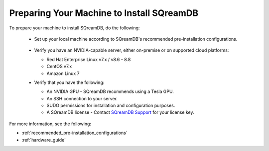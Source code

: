 .. _preparing_your_machine_to_install_sqream:

*******************************************
Preparing Your Machine to Install SQreamDB
*******************************************

To prepare your machine to install SQreamDB, do the following:

 * Set up your local machine according to SQreamDB's recommended pre-installation configurations.
 
    ::
   
 * Verify you have an NVIDIA-capable server, either on-premise or on supported cloud platforms: 

   * Red Hat Enterprise Linux v7.x / v8.6 - 8.8  
 
   * CentOS v7.x
 
   * Amazon Linux 7
	 
 * Verify that you have the following:
 
   * An NVIDIA GPU - SQreamDB recommends using a Tesla GPU.
 

   * An SSH connection to your server.
 

   * SUDO permissions for installation and configuration purposes.
 
 
   * A SQreamDB license - Contact `SQreamDB Support <https://sqream.atlassian.net/servicedesk/customer/portal/2/group/8/create/26>`_ for your license key.
For more information, see the following:

* :ref:`recommended_pre-installation_configurations`
* :ref:`hardware_guide`